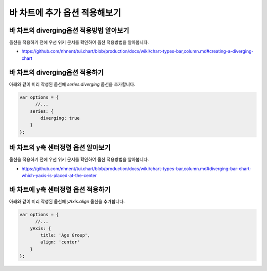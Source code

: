 ###################
바 차트에 추가 옵션 적용해보기
###################

바 차트의 diverging옵션 적용방법 알아보기
=====================

옵션을 적용하기 전에 우선 위키 문서를 확인하여 옵션 적용방법을 알아봅니다.

- https://github.com/nhnent/tui.chart/blob/production/docs/wiki/chart-types-bar,column.md#creating-a-diverging-chart

바 차트의 diverging옵션 적용하기
=====================

아래와 같이 미리 작성된 옵션에 `series.diverging` 옵션을 추가합니다.

.. code-block:: text

  var options = {
        //...
      series: {
          diverging: true
      }
  };


바 차트의 y축 센터정렬 옵션 알아보기
=====================

옵션을 적용하기 전에 우선 위키 문서를 확인하여 옵션 적용방법을 알아봅니다.

- https://github.com/nhnent/tui.chart/blob/production/docs/wiki/chart-types-bar,column.md#diverging-bar-chart-which-yaxis-is-placed-at-the-center

바 차트에 y축 센터정렬 옵션 적용하기
=====================

아래와 같이 미리 작성된 옵션에 `yAxis.align` 옵션을 추가합니다.

.. code-block:: text

  var options = {
        //...
      yAxis: {
          title: 'Age Group',
          align: 'center'
      }
  };
